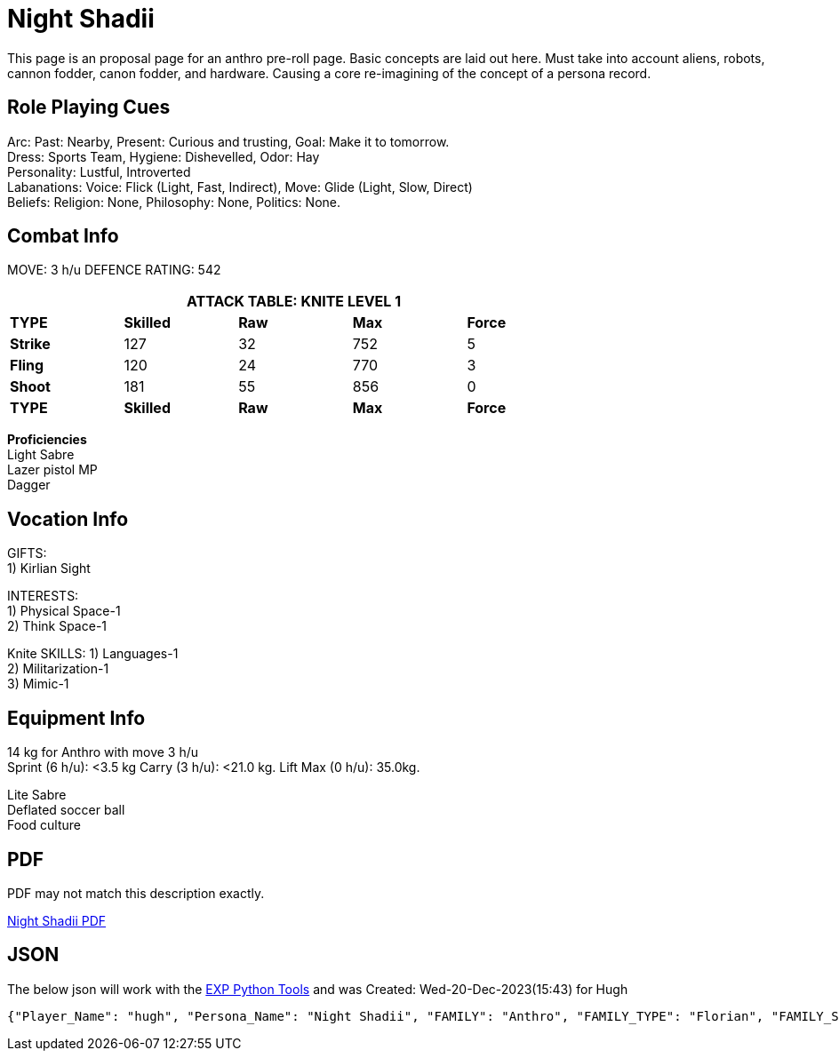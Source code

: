 = Night Shadii

// this is an include for live_anthro_record_v7.pdf
// asciidoctor-pdf -a pdf-theme=theme.yml -a include_this="night_shadii_data" live_anthro_record_v7.adoc
// should use the latest json element only

This page is an proposal page for an anthro pre-roll page. 
Basic concepts are laid out here.
Must take into account aliens, robots, cannon fodder, canon fodder, and hardware.
Causing a core re-imagining of the concept of a persona record. 





== Role Playing Cues
Arc: Past: Nearby, Present: Curious and trusting, Goal: Make it to tomorrow. + 
Dress: Sports Team, Hygiene: Dishevelled, Odor: Hay + 
Personality: Lustful, Introverted + 
Labanations: Voice: Flick (Light, Fast, Indirect), Move: Glide (Light, Slow, Direct) + 
Beliefs: Religion: None, Philosophy: None, Politics: None. + 

== Combat Info
MOVE:  3 h/u  DEFENCE RATING: 542

[width="75%",cols="5*^",frame="all", stripes="even"]
|===
5+<|ATTACK TABLE: KNITE LEVEL 1

s|TYPE
s|Skilled
s|Raw
s|Max
s|Force

|*Strike*
|127
|32
|752
|5

|*Fling*
|120
|24
|770
|3

|*Shoot*
|181
|55
|856
|0

s|TYPE
s|Skilled
s|Raw
s|Max
s|Force
|===

**Proficiencies** + 
Light Sabre + 
Lazer pistol MP + 
Dagger

== Vocation Info
GIFTS: + 
1) Kirlian Sight

INTERESTS: + 
1) Physical Space-1 + 
2) Think Space-1 + 

Knite SKILLS:
1) Languages-1 + 
2) Militarization-1 + 
3) Mimic-1

== Equipment Info
14 kg for Anthro with move 3 h/u + 
Sprint (6 h/u): <3.5 kg Carry (3 h/u): <21.0 kg. Lift Max (0 h/u): 35.0kg.

Lite Sabre +  
Deflated soccer ball + 
Food culture

== PDF
PDF may not match this description exactly. 

xref:pre_rolls:attachment$anthro_night_shadii.pdf[Night Shadii PDF]

== JSON
The below json will work with the https://github.com/mobilehugh/EXP_Game_Tools[EXP Python Tools] and was Created: Wed-20-Dec-2023(15:43) for Hugh

[source, json]
----
{"Player_Name": "hugh", "Persona_Name": "Night Shadii", "FAMILY": "Anthro", "FAMILY_TYPE": "Florian", "FAMILY_SUB": "Generalis", "Fallthrough": true, "Bespoke": false, "RP": true, "RP_Cues": true, "Bin": false, "AWE": 8, "CHA": 7, "CON": 7, "DEX": 14, "INT": 8, "MND": 21, "STR": 9, "SOC": 173, "HPM": 21, "WA": 14, "AR": 542, "Move": 3, "Age_Spans": [], "Age_Cat": "Older", "Age": 103, "Age_Suffix": "years", "Size_Cat": "Medium", "Hite": 171, "Hite_Suffix": "cms", "Wate": 52, "Wate_Suffix": "kgs", "Quick_Description": "A 103 years old generalis florian knite", "RP_Fun": ["Arc: Past: Nearby, Present: Curious and trusting, Goal: Make it to tomorrow.", "Dress: Sports Team, Hygiene: Dishevelled, Odor: Hay", "Personality: Lustful, Introverted", "Labanations: Voice: Flick (Light, Fast, Indirect), Move: Glide (Light, Slow, Direct)", "Beliefs: Religion: None, Philosophy: None, Politics: None."], "Vocation": "Knite", "Level": 1, "EXPS": 1500, "Mutations": {}, "Interests": ["Think Space", "Physical Space"], "Skills": ["Mimic", "Militarization", "Languages"], "Proficiencies": [], "Equipment": [], "Date_Created": "Wed-20-Dec-2023(15:43)", "Date_Updated": "Wed-20-Dec-2023(15:43)", "File_Name": "NIGHT_SHADII_anthro_florian_generalis_knite_1703087031.jsonl"}
----